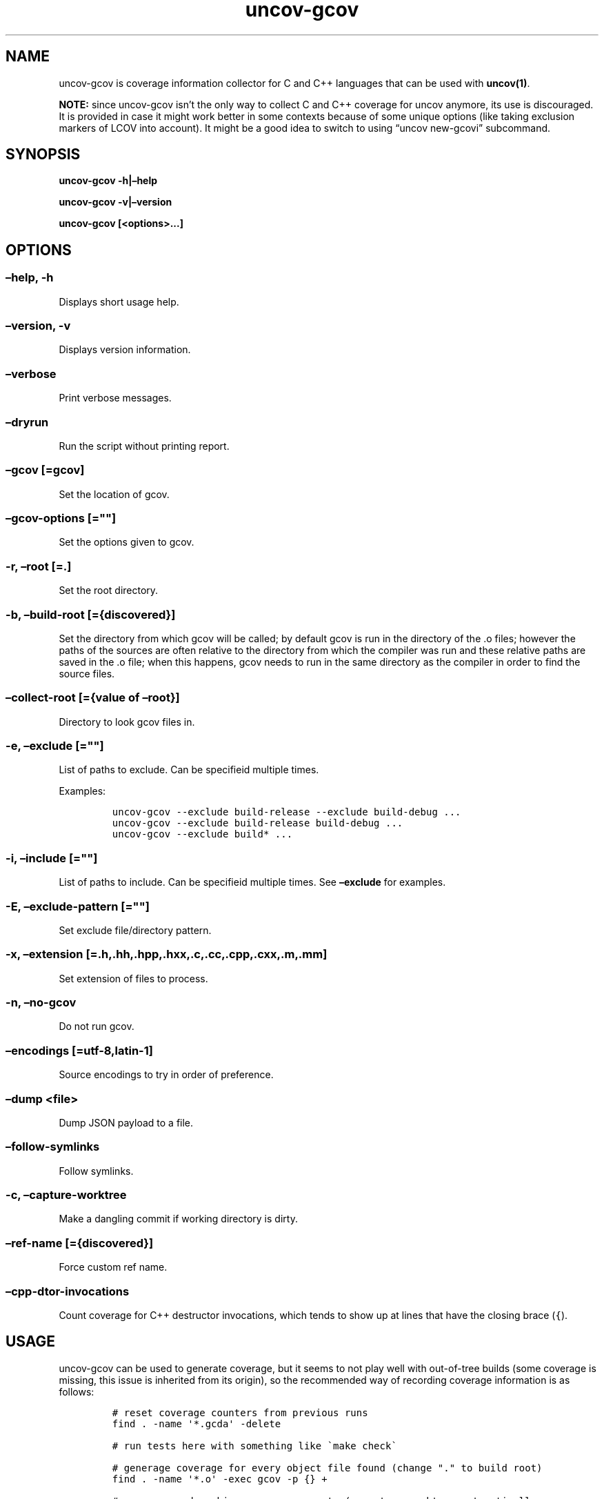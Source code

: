 .\" Automatically generated by Pandoc 2.13
.\"
.TH "uncov-gcov" "1" "November 14, 2021" "uncov v0.4" ""
.hy
.SH NAME
.PP
uncov-gcov is coverage information collector for C and C++ languages
that can be used with \f[B]uncov(1)\f[R].
.PP
\f[B]NOTE:\f[R] since uncov-gcov isn\[cq]t the only way to collect C and
C++ coverage for uncov anymore, its use is discouraged.
It is provided in case it might work better in some contexts because of
some unique options (like taking exclusion markers of LCOV into
account).
It might be a good idea to switch to using \[lq]uncov new-gcovi\[rq]
subcommand.
.SH SYNOPSIS
.PP
\f[B]uncov-gcov\f[R] \f[B]-h|\[en]help\f[R]
.PP
\f[B]uncov-gcov\f[R] \f[B]-v|\[en]version\f[R]
.PP
\f[B]uncov-gcov\f[R] \f[B][<options>\&...]\f[R]
.SH OPTIONS
.SS \f[B]\[en]help, -h\f[R]
.PP
Displays short usage help.
.SS \f[B]\[en]version, -v\f[R]
.PP
Displays version information.
.SS \f[B]\[en]verbose\f[R]
.PP
Print verbose messages.
.SS \f[B]\[en]dryrun\f[R]
.PP
Run the script without printing report.
.SS \f[B]\[en]gcov\f[R] [=gcov]
.PP
Set the location of gcov.
.SS \f[B]\[en]gcov-options\f[R] [=\[dq]\[dq]]
.PP
Set the options given to gcov.
.SS \f[B]-r\f[R], \f[B]\[en]root\f[R] [=.]
.PP
Set the root directory.
.SS \f[B]-b\f[R], \f[B]\[en]build-root\f[R] [={discovered}]
.PP
Set the directory from which gcov will be called; by default gcov is run
in the directory of the .o files; however the paths of the sources are
often relative to the directory from which the compiler was run and
these relative paths are saved in the .o file; when this happens, gcov
needs to run in the same directory as the compiler in order to find the
source files.
.SS \f[B]\[en]collect-root\f[R] [={value of \[en]root}]
.PP
Directory to look gcov files in.
.SS \f[B]-e\f[R], \f[B]\[en]exclude\f[R] [=\[dq]\[dq]]
.PP
List of paths to exclude.
Can be specifieid multiple times.
.PP
Examples:
.IP
.nf
\f[C]
uncov-gcov --exclude build-release --exclude build-debug ...
uncov-gcov --exclude build-release build-debug ...
uncov-gcov --exclude build* ...
\f[R]
.fi
.SS \f[B]-i\f[R], \f[B]\[en]include\f[R] [=\[dq]\[dq]]
.PP
List of paths to include.
Can be specifieid multiple times.
See \f[B]\[en]exclude\f[R] for examples.
.SS \f[B]-E\f[R], \f[B]\[en]exclude-pattern\f[R] [=\[dq]\[dq]]
.PP
Set exclude file/directory pattern.
.SS \f[B]-x\f[R], \f[B]\[en]extension\f[R] [=.h,.hh,.hpp,.hxx,.c,.cc,.cpp,.cxx,.m,.mm]
.PP
Set extension of files to process.
.SS \f[B]-n\f[R], \f[B]\[en]no-gcov\f[R]
.PP
Do not run gcov.
.SS \f[B]\[en]encodings\f[R] [=utf-8,latin-1]
.PP
Source encodings to try in order of preference.
.SS \f[B]\[en]dump\f[R] <file>
.PP
Dump JSON payload to a file.
.SS \f[B]\[en]follow-symlinks\f[R]
.PP
Follow symlinks.
.SS \f[B]-c\f[R], \f[B]\[en]capture-worktree\f[R]
.PP
Make a dangling commit if working directory is dirty.
.SS \f[B]\[en]ref-name\f[R] [={discovered}]
.PP
Force custom ref name.
.SS \f[B]\[en]cpp-dtor-invocations\f[R]
.PP
Count coverage for C++ destructor invocations, which tends to show up at
lines that have the closing brace (\f[C]{\f[R]).
.SH USAGE
.PP
uncov-gcov can be used to generate coverage, but it seems to not play
well with out-of-tree builds (some coverage is missing, this issue is
inherited from its origin), so the recommended way of recording coverage
information is as follows:
.IP
.nf
\f[C]
# reset coverage counters from previous runs
find . -name \[aq]*.gcda\[aq] -delete

# run tests here with something like \[ga]make check\[ga]

# generage coverage for every object file found (change \[dq].\[dq] to build root)
find . -name \[aq]*.o\[aq] -exec gcov -p {} +

# generage and combine coverage reports (--capture-worktree automatically
# makes stray commit if repository is dirty)
uncov-gcov --root . --no-gcov --capture-worktree --exclude tests | uncov new

# remove coverage reports
find . -name \[aq]*.gcov\[aq] -delete
\f[R]
.fi
.PP
These commands can be put in a separate script or embedded directly into
build system.
.SH SEE ALSO
.PP
\f[B]uncov\f[R](1), \f[B]uncov-web\f[R](1)
.SH AUTHORS
xaizek <xaizek@posteo.net>.

